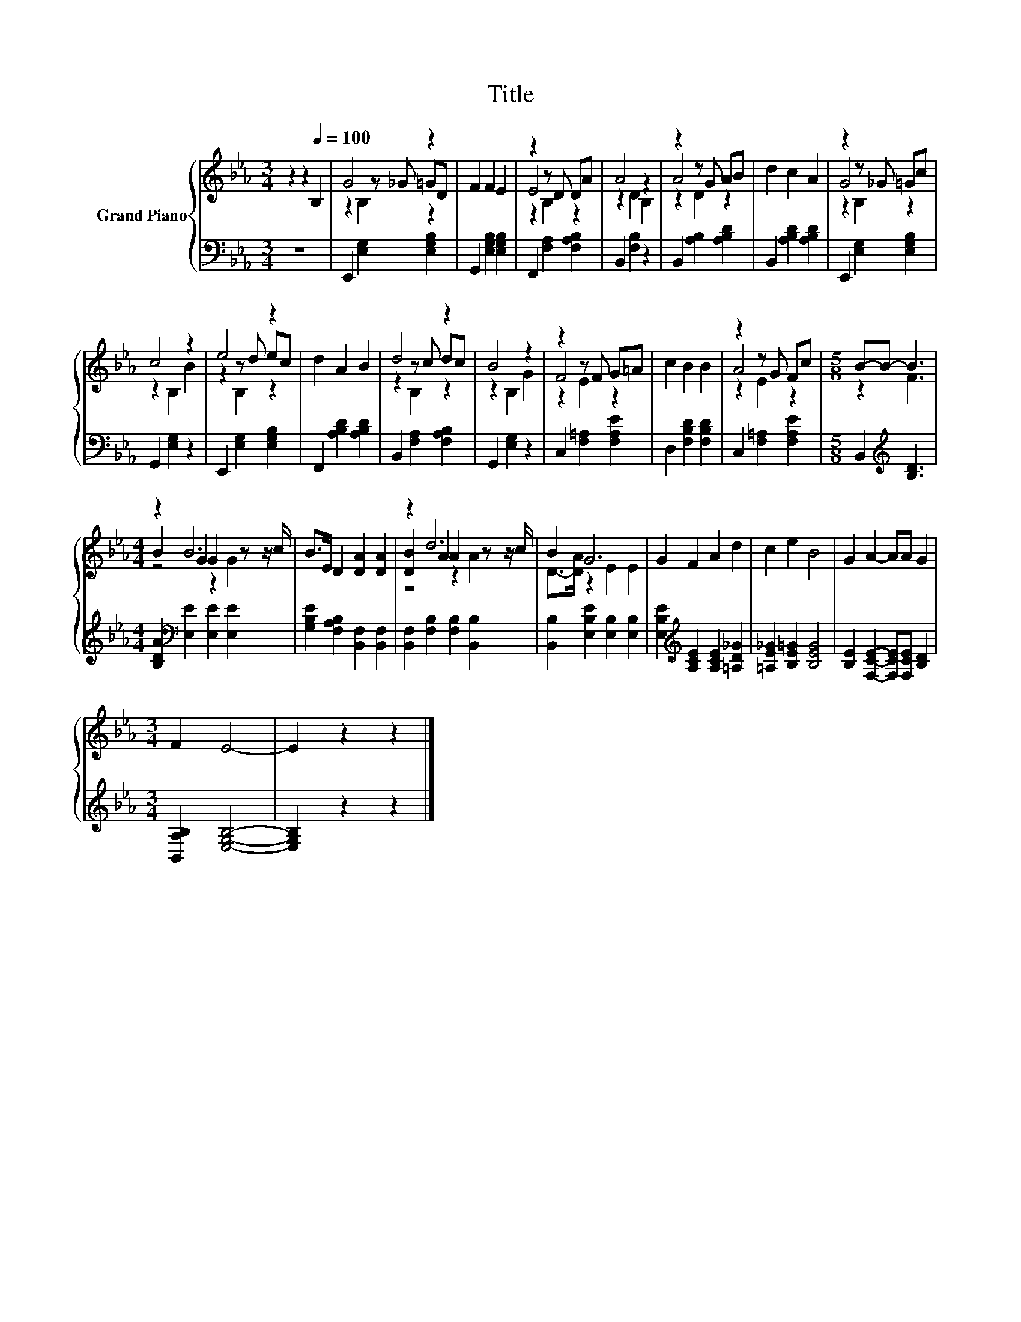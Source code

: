 X:1
T:Title
%%score { ( 1 3 4 ) | 2 }
L:1/8
M:3/4
K:Eb
V:1 treble nm="Grand Piano"
V:3 treble 
V:4 treble 
V:2 bass 
V:1
 z2 z2[Q:1/4=100] B,2 | G4 z2 | F2 F2 E2 | z2 z D DA | A4 z2 | z2 z G AB | d2 c2 A2 | z2 z _G =Gc | %8
 c4 z2 | e4 z2 | d2 A2 B2 | d4 z2 | B4 z2 | z2 z F G=A | c2 B2 B2 | z2 z G Fc |[M:5/8] B-B- B3 | %17
[M:4/4] z2 B6 | B>E D2 [DA]2 [DA]2 | z2 d6 | B2 G6 | G2 F2 A2 d2 | c2 e2 B4 | G2 A2- AA G2 | %24
[M:3/4] F2 E4- | E2 z2 z2 |] %26
V:2
 z6 | E,,2 [E,G,]2 [E,G,B,]2 | G,,2 [E,G,B,]2 [E,G,B,]2 | F,,2 [F,A,]2 [F,A,B,]2 | %4
 B,,2 [F,B,]2 z2 | B,,2 [A,B,]2 [A,B,D]2 | B,,2 [A,B,D]2 [A,B,D]2 | E,,2 [E,G,]2 [E,G,B,]2 | %8
 G,,2 [E,G,]2 z2 | E,,2 [E,G,]2 [E,G,B,]2 | F,,2 [A,B,D]2 [A,B,D]2 | B,,2 [F,A,]2 [F,A,B,]2 | %12
 G,,2 [E,G,]2 z2 | C,2 [F,=A,]2 [F,A,E]2 | D,2 [F,B,D]2 [F,B,D]2 | C,2 [F,=A,]2 [F,A,E]2 | %16
[M:5/8] B,,2[K:treble] [B,D]3 |[M:4/4] [B,DA]2[K:bass] [E,E]2 [E,E]2 [E,E]2 | %18
 [G,B,E]2 [F,A,B,]2 [B,,F,]2 [B,,F,]2 | [B,,F,]2 [F,B,]2 [F,B,]2 [B,,B,]2 | %20
 [B,,B,]2 [E,B,E]2 [E,B,]2 [E,B,]2 | [E,B,E]2[K:treble] [A,CE]2 [A,CE]2 [=A,D_G]2 | %22
 [=A,E_G]2 [B,E=G]2 [B,EG]4 | [B,E]2 [F,CE]2- [F,CE][F,CE] [B,D]2 |[M:3/4] [B,,A,B,]2 [E,G,B,]4- | %25
 [E,G,B,]2 z2 z2 |] %26
V:3
 x6 | z2 z _G =GD | x6 | E4 z2 | z2 D2 B,2 | A4 z2 | x6 | G4 z2 | z2 B,2 B2 | z2 z d ec | x6 | %11
 z2 z c dc | z2 B,2 G2 | F4 z2 | x6 | A4 z2 |[M:5/8] z2 F3 |[M:4/4] B2 G2 G2 z z/ c/ | x8 | %19
 [DB]2 A2 A2 z z/ c/ | D->[DA] z2 E2 E2 | x8 | x8 | x8 |[M:3/4] x6 | x6 |] %26
V:4
 x6 | z2 B,2 z2 | x6 | z2 B,2 z2 | x6 | z2 D2 z2 | x6 | z2 B,2 z2 | x6 | z2 B,2 z2 | x6 | %11
 z2 B,2 z2 | x6 | z2 E2 z2 | x6 | z2 E2 z2 |[M:5/8] x5 |[M:4/4] z4 z2 G2 | x8 | z4 z2 A2 | x8 | %21
 x8 | x8 | x8 |[M:3/4] x6 | x6 |] %26

